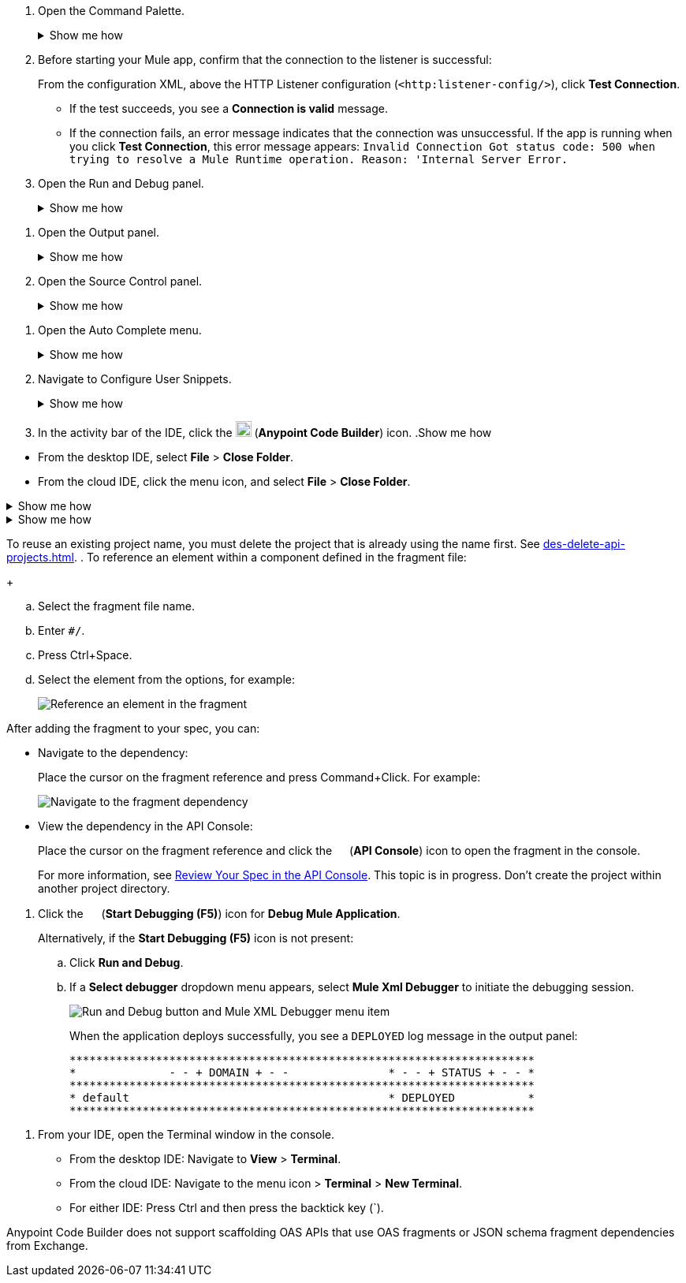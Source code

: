 // tag::open-command-palette[]
// Pointer to Command Palette
. Open the Command Palette.
+
.Show me how
[%collapsible]
====
* Use the keyboard shortcuts
** Mac: Cmd+Shift+p
** Windows: Ctrl+Shift+p
* From the desktop IDE, select *View* > *Command Palette*. 
* From the cloud IDE, click the menu icon, and select *View* > *Command Palette*.
====
// end::open-command-palette[]
//
//
// tag::check-connection-http[]
. Before starting your Mule app, confirm that the connection to the listener is successful: 
+
From the configuration XML, above the HTTP Listener configuration (`<http:listener-config/>`), click *Test Connection*.

* If the test succeeds, you see a *Connection is valid* message.
* If the connection fails, an error message indicates that the connection was unsuccessful. If the app is running when you click *Test Connection*, this error message appears: `Invalid Connection Got status code: 500 when trying to resolve a Mule Runtime operation. Reason: 'Internal Server Error.`
// end::check-connection-http[]
//
//
// tag::open-run-debug[]
// Pointer to Run and Debug
. Open the Run and Debug panel.
+
.Show me how
[%collapsible]
====
** Click the image:icon-run-debug.png["",15,15] (*Run and Debug*) icon in the activity bar.
** Use the keyboard shortcuts:
+
*** Mac: Cmd+Shift+d
*** Windows: Ctrl+Shift+d
** In the desktop IDE, select *View* > *Run*.
** In the cloud IDE, select *File* > *View* > *Run*.
====
// end::open-run-debug[]
//

//
// tag::open-output-panel[]
// Pointer to Output Panel
. Open the Output panel.
+
.Show me how
[%collapsible]
====
* Use the keyboard shortcuts:
+
** Mac: Cmd+Shift+u
** Windows: Ctrl+Shift+u
* In the desktop IDE, select *View* > *Output*.
* In the cloud IDE, select *File* > *View* > *Output*.
====
// end::open-output-panel[]
//
//
// tag::open-source-control[]
// Pointer to Source Control Panel
. Open the Source Control panel.
+
.Show me how
[%collapsible]
====
Click the image:icon-source-control.png["",15,15] (*Source Control*) icon in the activity bar or use the keyboard shortcuts:

* Mac: Ctrl+Shift+g
* Windows: Cmd+Shift+g
====
// end::open-source-control[]

// tag::open-auto-complete[]
// Pointer to Auto Complete menu
. Open the Auto Complete menu.
+
.Show me how
[%collapsible]
====
* Mac: Ctrl+Space
* Windows: Cmd+Space
====
// end::open-auto-complete[]
//
//
// tag::configure-user-snippets[]
// Pointer to Configure User Snippets
. Navigate to Configure User Snippets.
+
.Show me how
[%collapsible]
====
* In the desktop IDE, navigate to *Code* > *Settings* > *Configure User Snippets*.
* In the cloud IDE, navigate from the File menu to *Preferences* > *Configure User Snippets*.
* In either IDE:
.. Use keyboard shortcuts to open the Command Palette:
** Mac: Cmd+Shift+p
** Windows: Ctrl+Shift+p
.. Select this command:
+
[source,command]
----
Snippets: Configure User Snippets
----
====
// end::configure-user-snippets[]
//
//
// tag::open-ide[]
// Open the ACB IDE
. In the activity bar of the IDE, click the image:icon-ms-logo.png["",20,20] (*Anypoint Code Builder*) icon.
// end::open-ide[]
//
//
// tag::close-project[]
// Pointer to Close Project
.Show me how
[%collapsible]
====
* From the desktop IDE, select *File* > *Close Folder*. 
* From the cloud IDE, click the menu icon, and select *File* > *Close Folder*.
====
// end::close-project[]
//
//
// tag::platform-urls[]
// Pointer to Platform URLs
.Show me how
[%collapsible]
====
* US Cloud (non-EU host): https://www.anypoint.mulesoft.com/login/[Anypoint Platform (US)^]
* EU Cloud (EU host): https://eu1.anypoint.mulesoft.com/login/[Anypoint Platform (EU)^]
====
// end::platform-urls[]
//
//
// tag::exchange-urls[]
// Pointer to Exchange URLs
.Show me how
[%collapsible]
====
* US Cloud (non-EU host): https://www.anypoint.mulesoft.com/exchange/[Exchange (US)^]
* EU Cloud (EU host): https://eu1.anypoint.mulesoft.com/exchange/[Exchange (EU)^]
====
// end::exchange-urls[]
//
//
// tag::no-project-name-reuse[]
// Cannot reuse project name
To reuse an existing project name, you must delete the project that is already using the name first. See
xref:des-delete-api-projects.adoc[].
// end::no-project-name-reuse[]
//
//
// tag::ref-element[]
// Reference an Element
. To reference an element within a component defined in the fragment file:
+
--
.. Select the fragment file name.
.. Enter `#/`.
.. Press Ctrl+Space.
.. Select the element from the options, for example:
+
image::des-api-frag-ref-element.png["Reference an element in the fragment"]
--
// end::ref-element[]
//
//
// tag::after-add-fragment[]
// After Adding Fragment
After adding the fragment to your spec, you can:

* Navigate to the dependency:
+
Place the cursor on the fragment reference and press Command+Click.
For example:
+
image::des-api-frag-goto-dependencies.png["Navigate to the fragment dependency"]
* View the dependency in the API Console:
+
Place the cursor on the fragment reference and click the 
image:icon-api-console.png["",14,14] (*API Console*) icon to open the fragment in the console.
+
For more information, see xref:des-create-api-specs.adoc#review-spec-console[Review Your Spec in the API Console].
// end::after-add-fragment[]
//
//
// tag::in-progress[]
// In Progress
This topic is in progress.
// end::in-progress[]
//
//
// tag::proj-directory-warn[]
// Project Directory warning
Don't create the project within another project directory.
// end::proj-directory-warn[]
//

//
// tag::deploy-locally[]
. Click the image:icon-start-debug.png["",15,15] (*Start Debugging (F5)*) icon for *Debug Mule Application*.
+
Alternatively, if the *Start Debugging (F5)* icon is not present:


.. Click *Run and Debug*. 
.. If a *Select debugger* dropdown menu appears, select *Mule Xml Debugger* to initiate the debugging session.
+
image::anypoint-code-builder::run-debug-imported-folder.png["Run and Debug button and Mule XML Debugger menu item"]
+
When the application deploys successfully, you see a `DEPLOYED` log message in the output panel:
+
[souce,output panel]
----
**********************************************************************
*              - - + DOMAIN + - -               * - - + STATUS + - - *
**********************************************************************
* default                                       * DEPLOYED           *
**********************************************************************
----
// end::deploy-locally[]
//

//
// tag::open-terminal[]
. From your IDE, open the Terminal window in the console.

* From the desktop IDE: Navigate to *View* > *Terminal*.
* From the cloud IDE: Navigate to the menu icon > *Terminal* > *New Terminal*.
* For either IDE: Press Ctrl and then press the backtick key (`).
// end::open-terminal[]
//

//
// tag::fragments-not-scaffolded[]
// Fragments Not Scaffolded
Anypoint Code Builder does not support scaffolding OAS APIs that use OAS fragments or JSON schema fragment dependencies from Exchange.
// end::fragments-not-scaffolded[]
//
// If you add an OAS fragment or JSON schema fragment from Exchange to a project and then use it in an API spec, Anypoint Code Builder fails to scaffold the API.
